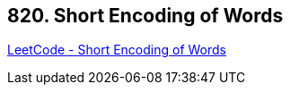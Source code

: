 == 820. Short Encoding of Words

https://leetcode.com/problems/short-encoding-of-words/[LeetCode - Short Encoding of Words]

